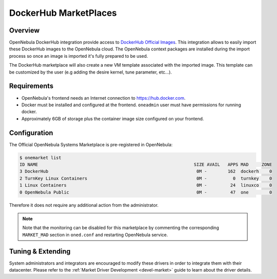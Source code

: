 .. _market_dh:

==============================
DockerHub MarketPlaces
==============================

Overview
================================================================================

OpenNebula DockerHub integration provide access to `DockerHub Official Images <https://hub.docker.com/search?image_filter=official&type=image>`__. This integration allows to easily import these DockerHub images to the OpenNebula cloud. The OpenNebula context packages are installed during the import process so once an image is imported it's fully prepared to be used.

The DockerHub marketplace will also create a new VM template associated with the imported image. This template can be customized by the user (e.g adding the desire kernel, tune parameter, etc...).

|image1|

Requirements
================================================================================

- OpenNebula's frontend needs an Internet connection to https://hub.docker.com.
- Docker must be installed and configured at the frontend. ``oneadmin`` user must have permissions for running docker.
- Approximately 6GB of storage plus the container image size configured on your frontend.

Configuration
================================================================================

The Official OpenNebula Systems Marketplace is pre-registered in OpenNebula:

.. code::

    $ onemarket list
    ID NAME                                                            SIZE AVAIL   APPS MAD     ZONE
    3 DockerHub                                                         0M -        162  dockerh    0
    2 TurnKey Linux Containers                                          0M -          0  turnkey    0
    1 Linux Containers                                                  0M -         24  linuxco    0
    0 OpenNebula Public                                                 0M -         47  one        0


Therefore it does not require any additional action from the administrator.

.. note:: Note that the monitoring can be disabled for this marketplace by commenting the corresponding ``MARKET_MAD`` section in ``oned.conf`` and restarting OpenNebula service.

Tuning & Extending
==================

System administrators and integrators are encouraged to modify these drivers in order to integrate them with their datacenter. Please refer to the :ref:`Market Driver Development <devel-market>` guide to learn about the driver details.

.. |image1| image:: /images/dh_mktplace.png

